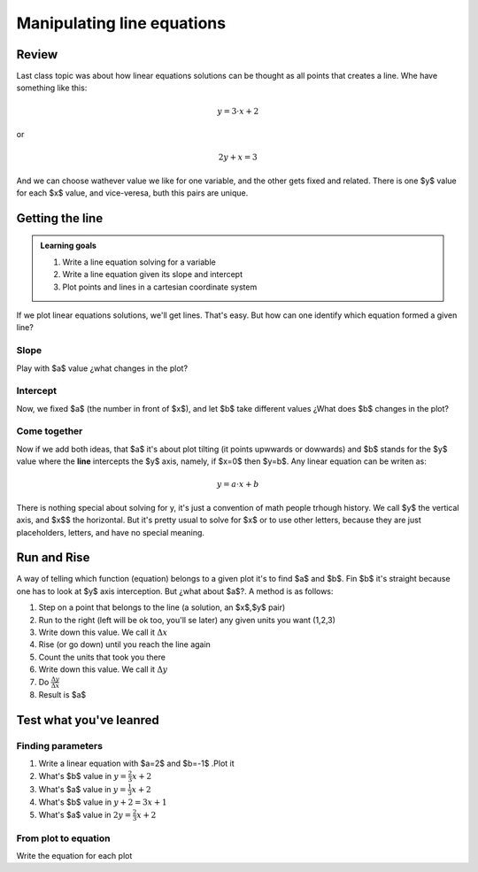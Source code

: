 .. title: Slope intercept form of a line
.. slug: cla-math2-2020-02-slope-intercept
.. date: 2020-05-12 10:04:09 UTC-03:00
.. tags: 
.. category: math2
.. link: 
.. description: 
.. type: text
.. has_math: True
.. hidetitle: True

***************************
Manipulating line equations
***************************

Review
======

Last class topic was about how linear equations solutions can be thought as
all points that creates a line. Whe have something like this:

.. math::
 	
 	y=3\cdot x +2

or

.. math::
 	
 	2y+x=3

And we can choose wathever value we like for one variable, and the other gets fixed and
related. There is one $y$ value for each $x$ value, and vice-veresa, buth this pairs 
are unique.

Getting the line
================


.. admonition:: Learning goals

	1. Write a line equation solving for a variable
	2. Write a line equation given its slope and intercept
	3. Plot points and lines in a cartesian coordinate system


If we plot linear equations solutions, we'll get lines. That's easy. But how can one
identify which equation formed a given line?

Slope
-----

.. raw:: html

	<br>
	<iframe src="https://www.desmos.com/calculator/57x85okl3x" width="100%" style="min-height:400px" style="border: 1px solid #ccc" frameborder=0></iframe>
	<br>


Play with $a$ value ¿what changes in the plot?


Intercept
---------

Now, we fixed $a$ (the number in front of $x$), and let $b$ take different values ¿What does $b$ changes in the plot?

.. raw:: html

	<br>
	<iframe src="https://www.desmos.com/calculator/aajqjs0gws" width="100%" style="min-height:400px" style="border: 1px solid #ccc" frameborder=0></iframe>
	<br>



Come together
-------------

Now if we add both ideas, that $a$ it's about plot tilting (it points upwwards or dowwards) and $b$ stands for 
the $y$ value where the **line** intercepts the $y$ axis, namely, if $x=0$ then $y=b$. Any linear equation can be
writen as:

.. math::

	y=a \cdot x + b

There is nothing special about solving for y, it's just a convention of math people trhough history.
We call $y$ the vertical axis, and $x$$ the horizontal. But it's pretty usual to solve for $x$ 
or to use other letters, because they are just placeholders, letters, and have no special meaning.


Run and Rise
============

A way of telling which function (equation) belongs to a given plot it's to find $a$ and $b$. Fin $b$ it's straight
because one has to look at $y$ axis interception. But ¿what about $a$?. A method is as follows:

1. Step on a point that belongs to the line (a solution, an $x$,$y$ pair)
2. Run to the right (left will be ok too, you'll se later) any given units you want (1,2,3)
3. Write down this value. We call it :math:`\Delta x`
4. Rise (or go down) until you  reach the line again
5. Count the units that took you there
6. Write down this value. We call it :math:`\Delta y`
7. Do :math:`\frac{\Delta y}{\Delta x}`
8. Result is $a$

Test what you've leanred
========================

Finding parameters
------------------

1. Write a linear equation with $a=2$ and $b=-1$ .Plot it
2. What's $b$ value in :math:`y=\frac{2}{3}x+2` 
3. What's $a$ value in :math:`y=\frac{1}{3}x+2`
4. What's $b$ value in :math:`y+2=3x+1`
5. What's $a$ value in :math:`2y=\frac{2}{3}x+2`

From plot to equation
---------------------

Write the equation for each plot

.. raw:: html

	<iframe src="https://www.desmos.com/calculator/qflbg09tdw?embed" width="90%" style="min-height:400px" style="border: 1px solid #ccc" frameborder=0></iframe>

	<br>

	<iframe src="https://www.desmos.com/calculator/fsuqh3q3ne?embed" width="90%" style="min-height:400px" style="border: 1px solid #ccc" frameborder=0></iframe>

	<br>

	<iframe src="https://www.desmos.com/calculator/qsnysuhhyq?embed" width="90%" style="min-height:400px" style="border: 1px solid #ccc" frameborder=0></iframe>

	<br>

	<iframe src="https://www.desmos.com/calculator/lh8ynrb5jh?embed" width="90%" style="min-height:400px" style="border: 1px solid #ccc" frameborder=0></iframe>

	<br>

	<iframe src="https://www.desmos.com/calculator/bhs94scauu?embed" width="90%" style="min-height:400px" style="border: 1px solid #ccc" frameborder=0></iframe>


